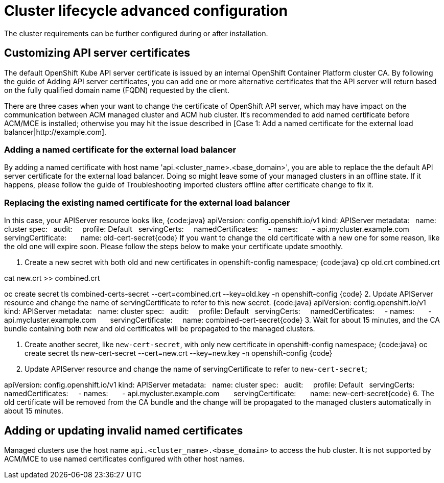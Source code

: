 [#advanced-config-cluster]
= Cluster lifecycle advanced configuration 

The cluster requirements can be further configured during or after installation.

[#custom-api-certificates]
== Customizing API server certificates

The default OpenShift Kube API server certificate is issued by an internal OpenShift Container Platform cluster CA. By following the guide of Adding API server certificates, you can add one or more alternative certificates that the API server will return based on the fully qualified domain name (FQDN) requested by the client.

There are three cases when your want to change the certificate of OpenShift API server, which may have impact on the communication between ACM managed cluster and ACM hub cluster. It's recommended to add named certificate before ACM/MCE is installed; otherwise you may hit the issue described in [Case 1: Add a named certificate for the external load balancer|http://example.com].

[#add-certificate-load-balancer]
=== Adding a named certificate for the external load balancer

By adding a named certificate with host name 'api.<cluster_name>.<base_domain>', you are able to replace the the default API server certificate for the external load balancer. Doing so might leave some of your managed clusters in an offline state. If it happens, please follow the guide of Troubleshooting imported clusters offline after certificate change to fix it.

[#replace-certificate-load-balancer]
=== Replacing the existing named certificate for the external load balancer

In this case, your APIServer resource looks like,
{code:java}
apiVersion: config.openshift.io/v1
kind: APIServer
metadata:
  name: cluster
spec:
  audit:
    profile: Default
  servingCerts:
    namedCertificates:
    - names:
      - api.mycluster.example.com
      servingCertificate:
      name: old-cert-secret{code}
If you want to change the old certificate with a new one for some reason, like the old one will expire soon. Please follow the steps below to make your certificate update smoothly.

1. Create a new secret with both old and new certificates in openshift-config namespace;
{code:java}
cp old.crt combined.crt

cat new.crt >> combined.crt

oc create secret tls combined-certs-secret --cert=combined.crt --key=old.key -n openshift-config {code}
2. Update APIServer resource and change the name of servingCertificate to refer to this new secret.
{code:java}
apiVersion: config.openshift.io/v1
kind: APIServer
metadata:
  name: cluster
spec:
  audit:
    profile: Default
  servingCerts:
    namedCertificates:
    - names:
      - api.mycluster.example.com
      servingCertificate:
      name: combined-cert-secret{code}
3. Wait for about 15 minutes, and the CA bundle containing both new and old certificates will be propagated to the managed clusters.

4. Create another secret, like `new-cert-secret`, with only new certificate in openshift-config namespace;
{code:java}
oc create secret tls new-cert-secret --cert=new.crt --key=new.key -n openshift-config {code}
5. Update APIServer resource and change the name of servingCertificate to refer to `new-cert-secret`;

[source:yaml]

apiVersion: config.openshift.io/v1
kind: APIServer
metadata:
  name: cluster
spec:
  audit:
    profile: Default
  servingCerts:
    namedCertificates:
    - names:
      - api.mycluster.example.com
      servingCertificate:
      name: new-cert-secret{code}
6. The old certificate will be removed from the CA bundle and the change will be propagated to the managed clusters automatically in about 15 minutes.

[#add-update-named-certificates]
== Adding or updating invalid named certificates

Managed clusters use the host name `api.<cluster_name>.<base_domain>` to access the hub cluster. It is not supported by ACM/MCE to use named certificates configured with other host names.
